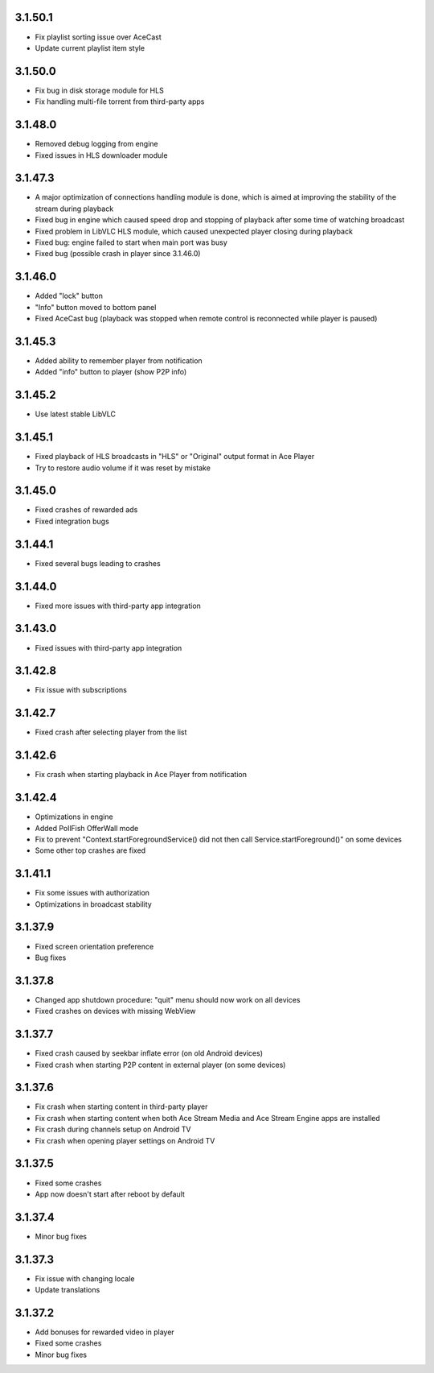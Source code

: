 3.1.50.1
--------
* Fix playlist sorting issue over AceCast
* Update current playlist item style

3.1.50.0
--------
* Fix bug in disk storage module for HLS
* Fix handling multi-file torrent from third-party apps

3.1.48.0
--------
* Removed debug logging from engine
* Fixed issues in HLS downloader module

3.1.47.3
--------
* A major optimization of connections handling module is done, which is aimed at improving the stability of the stream during playback
* Fixed bug in engine which caused speed drop and stopping of playback after some time of watching broadcast
* Fixed problem in LibVLC HLS module, which caused unexpected player closing during playback
* Fixed bug: engine failed to start when main port was busy
* Fixed bug (possible crash in player since 3.1.46.0)

3.1.46.0
--------
* Added "lock" button
* "Info" button moved to bottom panel
* Fixed AceCast bug (playback was stopped when remote control is reconnected while player is paused)

3.1.45.3
--------
* Added ability to remember player from notification
* Added "info" button to player (show P2P info)

3.1.45.2
--------
* Use latest stable LibVLC

3.1.45.1
--------
* Fixed playback of HLS broadcasts in "HLS" or "Original" output format in Ace Player
* Try to restore audio volume if it was reset by mistake

3.1.45.0
--------
* Fixed crashes of rewarded ads
* Fixed integration bugs

3.1.44.1
--------
* Fixed several bugs leading to crashes

3.1.44.0
--------
* Fixed more issues with third-party app integration

3.1.43.0
--------
* Fixed issues with third-party app integration

3.1.42.8
--------
* Fix issue with subscriptions

3.1.42.7
--------
* Fixed crash after selecting player from the list

3.1.42.6
--------
* Fix crash when starting playback in Ace Player from notification

3.1.42.4
--------
* Optimizations in engine
* Added PollFish OfferWall mode
* Fix to prevent "Context.startForegroundService() did not then call Service.startForeground()" on some devices
* Some other top crashes are fixed

3.1.41.1
--------
* Fix some issues with authorization
* Optimizations in broadcast stability

3.1.37.9
--------
* Fixed screen orientation preference
* Bug fixes

3.1.37.8
--------
* Changed app shutdown procedure: "quit" menu should now work on all devices
* Fixed crashes on devices with missing WebView

3.1.37.7
--------
* Fixed crash caused by seekbar inflate error (on old Android devices)
* Fixed crash when starting P2P content in external player (on some devices)

3.1.37.6
--------
* Fix crash when starting content in third-party player
* Fix crash when starting content when both Ace Stream Media and Ace Stream Engine apps are installed
* Fix crash during channels setup on Android TV
* Fix crash when opening player settings on Android TV

3.1.37.5
--------
* Fixed some crashes
* App now doesn't start after reboot by default

3.1.37.4
--------
* Minor bug fixes

3.1.37.3
--------

* Fix issue with changing locale
* Update translations

3.1.37.2
--------

* Add bonuses for rewarded video in player
* Fixed some crashes
* Minor bug fixes


